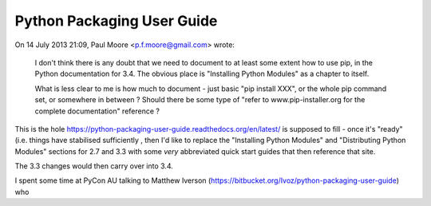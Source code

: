 ﻿

.. index::
   pair: Guide ; Packaging


.. _python_packaging_user_guide:

============================
Python Packaging User Guide
============================

.. seealso::

   - https://bitbucket.org/Ivoz/python-packaging-user-guide
   - https://python-packaging-user-guide.readthedocs.org/en/latest/index.html
   - http://mail.python.org/pipermail/distutils-sig/2013-July/021615.html
   
    
On 14 July 2013 21:09, Paul Moore <p.f.moore@gmail.com> wrote:

    I don't think there is any doubt that we need to document to at least some 
    extent how to use pip, in the Python documentation for 3.4. 
    The obvious place is "Installing Python Modules" as a chapter to itself.

    What is less clear to me is how much to document - just basic 
    "pip install XXX", or the whole pip command set, or somewhere in between ? 
    Should there be some type of "refer to www.pip-installer.org for the 
    complete documentation" reference ?


This is the hole https://python-packaging-user-guide.readthedocs.org/en/latest/ 
is supposed to fill - once it's "ready" (i.e. things have stabilised sufficiently , 
then I'd like to replace the "Installing Python Modules" and 
"Distributing Python Modules" sections for 2.7 and 3.3 with some *very* 
abbreviated quick start guides that then reference that site. 

The 3.3 changes would then carry over into 3.4.

I spent some time at PyCon AU talking to Matthew Iverson 
(https://bitbucket.org/Ivoz/python-packaging-user-guide) who 




